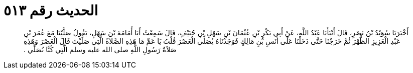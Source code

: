 
= الحديث رقم ٥١٣

[quote.hadith]
أَخْبَرَنَا سُوَيْدُ بْنُ نَصْرٍ، قَالَ أَنْبَأَنَا عَبْدُ اللَّهِ، عَنْ أَبِي بَكْرِ بْنِ عُثْمَانَ بْنِ سَهْلِ بْنِ حُنَيْفٍ، قَالَ سَمِعْتُ أَبَا أُمَامَةَ بْنَ سَهْلٍ، يَقُولُ صَلَّيْنَا مَعَ عُمَرَ بْنِ عَبْدِ الْعَزِيزِ الظُّهْرَ ثُمَّ خَرَجْنَا حَتَّى دَخَلْنَا عَلَى أَنَسِ بْنِ مَالِكٍ فَوَجَدْنَاهُ يُصَلِّي الْعَصْرَ قُلْتُ يَا عَمِّ مَا هَذِهِ الصَّلاَةُ الَّتِي صَلَّيْتَ قَالَ الْعَصْرَ وَهَذِهِ صَلاَةُ رَسُولِ اللَّهِ صلى الله عليه وسلم الَّتِي كُنَّا نُصَلِّي ‏.‏